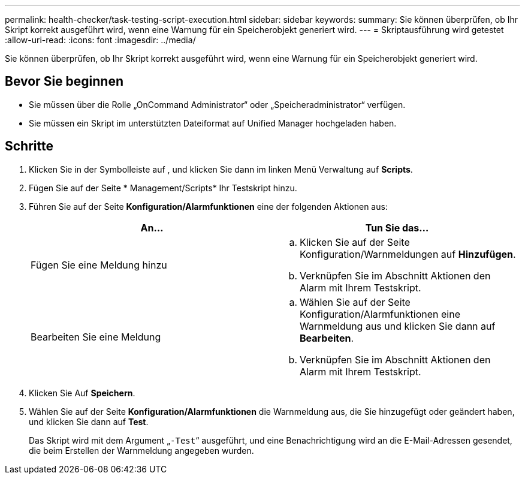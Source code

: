 ---
permalink: health-checker/task-testing-script-execution.html 
sidebar: sidebar 
keywords:  
summary: Sie können überprüfen, ob Ihr Skript korrekt ausgeführt wird, wenn eine Warnung für ein Speicherobjekt generiert wird. 
---
= Skriptausführung wird getestet
:allow-uri-read: 
:icons: font
:imagesdir: ../media/


[role="lead"]
Sie können überprüfen, ob Ihr Skript korrekt ausgeführt wird, wenn eine Warnung für ein Speicherobjekt generiert wird.



== Bevor Sie beginnen

* Sie müssen über die Rolle „OnCommand Administrator“ oder „Speicheradministrator“ verfügen.
* Sie müssen ein Skript im unterstützten Dateiformat auf Unified Manager hochgeladen haben.




== Schritte

. Klicken Sie in der Symbolleiste auf *image:../media/clusterpage-settings-icon.gif[""]*, und klicken Sie dann im linken Menü Verwaltung auf *Scripts*.
. Fügen Sie auf der Seite * Management/Scripts* Ihr Testskript hinzu.
. Führen Sie auf der Seite *Konfiguration/Alarmfunktionen* eine der folgenden Aktionen aus:
+
|===
| An... | Tun Sie das... 


 a| 
Fügen Sie eine Meldung hinzu
 a| 
.. Klicken Sie auf der Seite Konfiguration/Warnmeldungen auf *Hinzufügen*.
.. Verknüpfen Sie im Abschnitt Aktionen den Alarm mit Ihrem Testskript.




 a| 
Bearbeiten Sie eine Meldung
 a| 
.. Wählen Sie auf der Seite Konfiguration/Alarmfunktionen eine Warnmeldung aus und klicken Sie dann auf *Bearbeiten*.
.. Verknüpfen Sie im Abschnitt Aktionen den Alarm mit Ihrem Testskript.


|===
. Klicken Sie Auf *Speichern*.
. Wählen Sie auf der Seite *Konfiguration/Alarmfunktionen* die Warnmeldung aus, die Sie hinzugefügt oder geändert haben, und klicken Sie dann auf *Test*.
+
Das Skript wird mit dem Argument „`-Test`“ ausgeführt, und eine Benachrichtigung wird an die E-Mail-Adressen gesendet, die beim Erstellen der Warnmeldung angegeben wurden.


